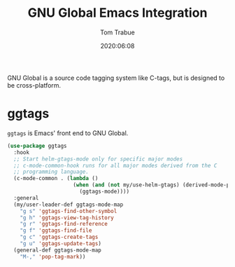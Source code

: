 #+TITLE:   GNU Global Emacs Integration
#+AUTHOR:  Tom Trabue
#+EMAIL:   tom.trabue@gmail.com
#+DATE:    2020:06:08
#+TAGS:    gnu-global ggtags
#+STARTUP: fold

GNU Global is a source code tagging system like C-tags, but is designed to be
cross-platform.

* ggtags
  =ggtags= is Emacs' front end to GNU Global.

#+begin_src emacs-lisp
  (use-package ggtags
    :hook
    ;; Start helm-gtags-mode only for specific major modes
    ;; c-mode-common-hook runs for all major modes derived from the C
    ;; programming language.
    (c-mode-common . (lambda ()
                       (when (and (not my/use-helm-gtags) (derived-mode-p 'c-mode 'c++-mode 'java-mode 'asm-mode))
                         (ggtags-mode))))
    :general
    (my/user-leader-def ggtags-mode-map
      "g s" 'ggtags-find-other-symbol
      "g h" 'ggtags-view-tag-history
      "g r" 'ggtags-find-reference
      "g f" 'ggtags-find-file
      "g c" 'ggtags-create-tags
      "g u" 'ggtags-update-tags)
    (general-def ggtags-mode-map
      "M-," 'pop-tag-mark))
#+end_src
